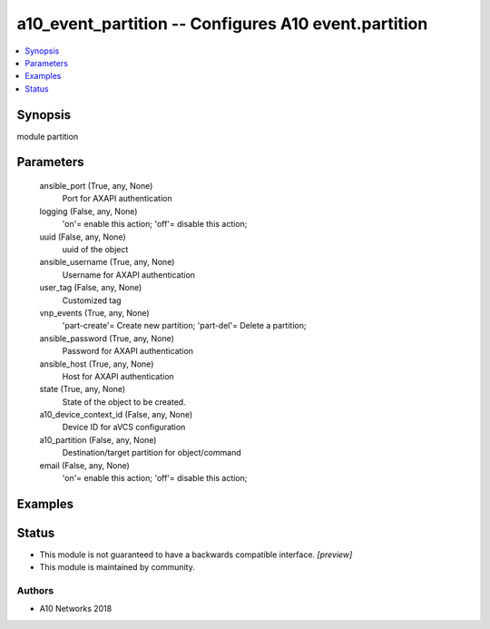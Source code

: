 .. _a10_event_partition_module:


a10_event_partition -- Configures A10 event.partition
=====================================================

.. contents::
   :local:
   :depth: 1


Synopsis
--------

module partition






Parameters
----------

  ansible_port (True, any, None)
    Port for AXAPI authentication


  logging (False, any, None)
    'on'= enable this action; 'off'= disable this action;


  uuid (False, any, None)
    uuid of the object


  ansible_username (True, any, None)
    Username for AXAPI authentication


  user_tag (False, any, None)
    Customized tag


  vnp_events (True, any, None)
    'part-create'= Create new partition; 'part-del'= Delete a partition;


  ansible_password (True, any, None)
    Password for AXAPI authentication


  ansible_host (True, any, None)
    Host for AXAPI authentication


  state (True, any, None)
    State of the object to be created.


  a10_device_context_id (False, any, None)
    Device ID for aVCS configuration


  a10_partition (False, any, None)
    Destination/target partition for object/command


  email (False, any, None)
    'on'= enable this action; 'off'= disable this action;









Examples
--------

.. code-block:: yaml+jinja

    





Status
------




- This module is not guaranteed to have a backwards compatible interface. *[preview]*


- This module is maintained by community.



Authors
~~~~~~~

- A10 Networks 2018

